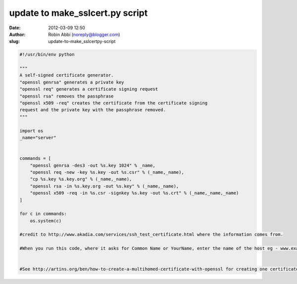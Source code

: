 update to make_sslcert.py script
################################
:date: 2012-03-09 12:50
:author: Robin Abbi (noreply@blogger.com)
:slug: update-to-make_sslcertpy-script

.. code:: python

  #!/usr/bin/env python

  """
  A self-signed certificate generator.
  "openssl genrsa" generates a private key
  "openssl req" generates a certificate signing request
  "openssl rsa" removes the passphrase
  "openssl x509 -req" creates the certificate from the certificate signing
  request and the private key with the passphrase removed.
  """

  import os
  _name="server"
  
  
  commands = [
      "openssl genrsa -des3 -out %s.key 1024" % _name,
      "openssl req -new -key %s.key -out %s.csr" % (_name,_name),
      "cp %s.key %s.key.org" % (_name,_name),
      "openssl rsa -in %s.key.org -out %s.key" % (_name,_name),
      "openssl x509 -req -in %s.csr -signkey %s.key -out %s.crt" % (_name,_name,_name)
  ]
  
  for c in commands:
      os.system(c)
  
  #credit to http://www.akadia.com/services/ssh_test_certificate.html where the information comes from.
  
  #When you run this code, where it asks for Common Name or YourName, enter the name of the host eg - www.example.com or mywebserver.sales.example.com .
  
  
  #See http://artins.org/ben/how-to-create-a-multihomed-certificate-with-openssl for creating one certificate to protect multiple hosts.

